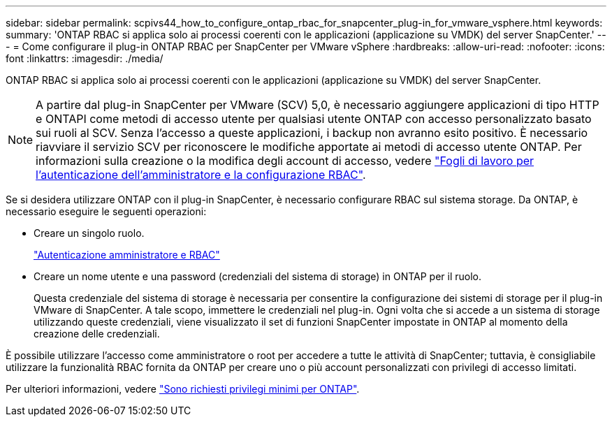 ---
sidebar: sidebar 
permalink: scpivs44_how_to_configure_ontap_rbac_for_snapcenter_plug-in_for_vmware_vsphere.html 
keywords:  
summary: 'ONTAP RBAC si applica solo ai processi coerenti con le applicazioni (applicazione su VMDK) del server SnapCenter.' 
---
= Come configurare il plug-in ONTAP RBAC per SnapCenter per VMware vSphere
:hardbreaks:
:allow-uri-read: 
:nofooter: 
:icons: font
:linkattrs: 
:imagesdir: ./media/


[role="lead"]
ONTAP RBAC si applica solo ai processi coerenti con le applicazioni (applicazione su VMDK) del server SnapCenter.


NOTE: A partire dal plug-in SnapCenter per VMware (SCV) 5,0, è necessario aggiungere applicazioni di tipo HTTP e ONTAPI come metodi di accesso utente per qualsiasi utente ONTAP con accesso personalizzato basato sui ruoli al SCV. Senza l'accesso a queste applicazioni, i backup non avranno esito positivo. È necessario riavviare il servizio SCV per riconoscere le modifiche apportate ai metodi di accesso utente ONTAP. Per informazioni sulla creazione o la modifica degli account di accesso, vedere https://docs.netapp.com/us-en/ontap/authentication/config-worksheets-reference.html["Fogli di lavoro per l'autenticazione dell'amministratore e la configurazione RBAC"].

Se si desidera utilizzare ONTAP con il plug-in SnapCenter, è necessario configurare RBAC sul sistema storage. Da ONTAP, è necessario eseguire le seguenti operazioni:

* Creare un singolo ruolo.
+
https://docs.netapp.com/us-en/ontap/concepts/administrator-authentication-rbac-concept.html["Autenticazione amministratore e RBAC"]

* Creare un nome utente e una password (credenziali del sistema di storage) in ONTAP per il ruolo.
+
Questa credenziale del sistema di storage è necessaria per consentire la configurazione dei sistemi di storage per il plug-in VMware di SnapCenter. A tale scopo, immettere le credenziali nel plug-in. Ogni volta che si accede a un sistema di storage utilizzando queste credenziali, viene visualizzato il set di funzioni SnapCenter impostate in ONTAP al momento della creazione delle credenziali.



È possibile utilizzare l'accesso come amministratore o root per accedere a tutte le attività di SnapCenter; tuttavia, è consigliabile utilizzare la funzionalità RBAC fornita da ONTAP per creare uno o più account personalizzati con privilegi di accesso limitati.

Per ulteriori informazioni, vedere link:scpivs44_minimum_ontap_privileges_required.html["Sono richiesti privilegi minimi per ONTAP"^].
